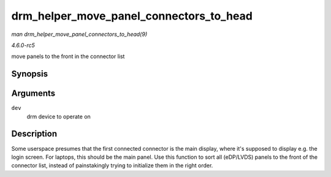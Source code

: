 .. -*- coding: utf-8; mode: rst -*-

.. _API-drm-helper-move-panel-connectors-to-head:

========================================
drm_helper_move_panel_connectors_to_head
========================================

*man drm_helper_move_panel_connectors_to_head(9)*

*4.6.0-rc5*

move panels to the front in the connector list


Synopsis
========

.. c:function:: void drm_helper_move_panel_connectors_to_head( struct drm_device * dev )

Arguments
=========

``dev``
    drm device to operate on


Description
===========

Some userspace presumes that the first connected connector is the main
display, where it's supposed to display e.g. the login screen. For
laptops, this should be the main panel. Use this function to sort all
(eDP/LVDS) panels to the front of the connector list, instead of
painstakingly trying to initialize them in the right order.


.. ------------------------------------------------------------------------------
.. This file was automatically converted from DocBook-XML with the dbxml
.. library (https://github.com/return42/sphkerneldoc). The origin XML comes
.. from the linux kernel, refer to:
..
.. * https://github.com/torvalds/linux/tree/master/Documentation/DocBook
.. ------------------------------------------------------------------------------

